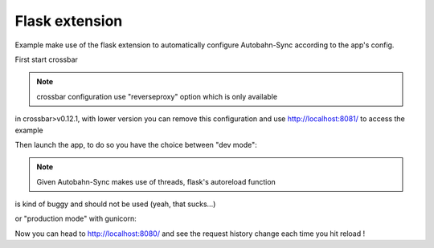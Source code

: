Flask extension
---------------

Example make use of the flask extension to automatically configure Autobahn-Sync according to the app's config.


First start crossbar

.. code-block:: sh
    $ crossbar start

.. note:: crossbar configuration use "reverseproxy" option which is only available
in crossbar>v0.12.1, with lower version you can remove this configuration and
use http://localhost:8081/ to access the example


Then launch the app, to do so you have the choice between "dev mode":

.. code-block:: sh
    $ python app.py
     * Running on http://127.0.0.1:8081/ (Press CTRL+C to quit)
     * Restarting with stat
     * Debugger is active!
     * Debugger pin code: 230-774-136

.. note:: Given Autobahn-Sync makes use of threads, flask's autoreload function
is kind of buggy and should not be used (yeah, that sucks...)


or "production mode" with gunicorn:

.. code-block:: sh
    $ ./runserver.sh
    [2016-02-24 11:28:27 +0000] [12770] [INFO] Starting gunicorn 19.4.5
    [2016-02-24 11:28:27 +0000] [12770] [INFO] Listening at: http://0.0.0.0:8081 (12770)
    [2016-02-24 11:28:27 +0000] [12770] [INFO] Using worker: sync
    [2016-02-24 11:28:27 +0000] [12775] [INFO] Booting worker with pid: 12775
    [2016-02-24 11:28:28 +0000] [12776] [INFO] Booting worker with pid: 12776
    [2016-02-24 11:28:28 +0000] [12784] [INFO] Booting worker with pid: 12784
    [2016-02-24 11:28:28 +0000] [12789] [INFO] Booting worker with pid: 12789


Now you can head to http://localhost:8080/ and see the request history change
each time you hit reload !
